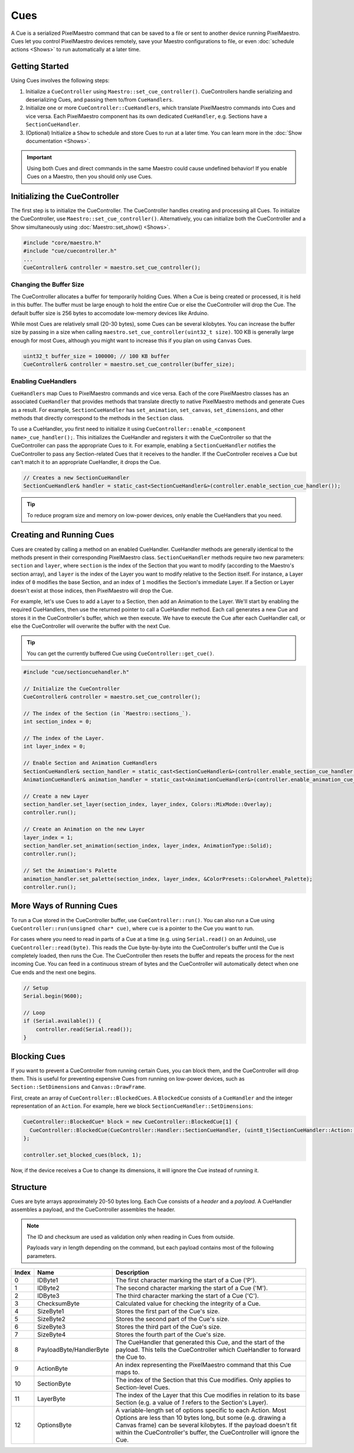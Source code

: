 
Cues
====

A Cue is a serialized PixelMaestro command that can be saved to a file or sent to another device running PixelMaestro. Cues let you control PixelMaestro devices remotely, save your Maestro configurations to file, or even :doc:`schedule actions <Shows>` to run automatically at a later time.

.. _cues-overview:
Getting Started
---------------

Using Cues involves the following steps:

1. Initialize a ``CueController`` using ``Maestro::set_cue_controller()``. CueControllers handle serializing and deserializing Cues, and passing them to/from ``CueHandlers``.
2. Initialize one or more ``CueController::CueHandlers``, which translate PixelMaestro commands into Cues and vice versa. Each PixelMaestro component has its own dedicated ``CueHandler``, e.g. Sections have a ``SectionCueHandler``.
3. (Optional) Initialize a ``Show`` to schedule and store Cues to run at a later time. You can learn more in the :doc:`Show documentation <Shows>`.

.. Important:: Using both Cues and direct commands in the same Maestro could cause undefined behavior! If you enable Cues on a Maestro, then you should only use Cues.

.. _cues-initializing:
Initializing the CueController
------------------------------

The first step is to initialize the CueController. The CueController handles creating and processing all Cues. To initialize the CueController, use ``Maestro::set_cue_controller()``. Alternatively, you can initialize both the CueController and a Show simultaneously using :doc:`Maestro::set_show() <Shows>`.

.. code-block:: c++

   #include "core/maestro.h"
   #include "cue/cuecontroller.h"
   ...
   CueController& controller = maestro.set_cue_controller();

.. _cues-buffer-size:
Changing the Buffer Size
^^^^^^^^^^^^^^^^^^^^^^^^

The CueController allocates a buffer for temporarily holding Cues. When a Cue is being created or processed, it is held in this buffer. The buffer must be large enough to hold the entire Cue or else the CueController will drop the Cue. The default buffer size is 256 bytes to accomodate low-memory devices like Arduino.

While most Cues are relatively small (20-30 bytes), some Cues can be several kilobytes. You can increase the buffer size by passing in a size when calling ``maestro.set_cue_controller(uint32_t size)``. 100 KB is generally large enough for most Cues, although you might want to increase this if you plan on using ``Canvas`` Cues.

.. code-block:: c++

   uint32_t buffer_size = 100000; // 100 KB buffer
   CueController& controller = maestro.set_cue_controller(buffer_size);

.. _cues-enabling-cuehandlers:
Enabling CueHandlers
^^^^^^^^^^^^^^^^^^^^

``CueHandlers`` map Cues to PixelMaestro commands and vice versa. Each of the core PixelMaestro classes has an associated ``CueHandler`` that provides methods that translate directly to native PixelMaestro methods and generate Cues as a result. For example, ``SectionCueHandler`` has ``set_animation``, ``set_canvas``, ``set_dimensions``, and other methods that directly correspond to the methods in the ``Section`` class.

To use a CueHandler, you first need to initialize it using ``CueController::enable_<component name>_cue_handler();``. This initializes the CueHandler and registers it with the CueController so that the CueController can pass the appropriate Cues to it. For example, enabling a ``SectionCueHandler`` notifies the CueController to pass any Section-related Cues that it receives to the handler. If the CueController receives a Cue but can't match it to an appropriate CueHandler, it drops the Cue.

.. code-block:: c++

   // Creates a new SectionCueHandler
   SectionCueHandler& handler = static_cast<SectionCueHandler&>(controller.enable_section_cue_handler());

.. Tip:: To reduce program size and memory on low-power devices, only enable the CueHandlers that you need.

.. _cues-creating:
Creating and Running Cues
-------------------------

Cues are created by calling a method on an enabled CueHandler. CueHandler methods are generally identical to the methods present in their corresponding PixelMaestro class. ``SectionCueHandler`` methods require two new parameters: ``section`` and ``layer``, where ``section`` is the index of the Section that you want to modify (according to the Maestro's section array), and ``layer`` is the index of the Layer you want to modify relative to the Section itself. For instance, a Layer index of ``0`` modifies the base Section, and an index of ``1`` modifies the Section's immediate Layer. If a Section or Layer doesn't exist at those indices, then PixelMaestro will drop the Cue.

For example, let's use Cues to add a Layer to a Section, then add an Animation to the Layer. We'll start by enabling the required CueHandlers, then use the returned pointer to call a CueHandler method. Each call generates a new Cue and stores it in the CueController's buffer, which we then execute. We have to execute the Cue after each CueHandler call, or else the CueController will overwrite the buffer with the next Cue.

.. Tip:: You can get the currently buffered Cue using ``CueController::get_cue()``.

.. code-block:: c++

   #include "cue/sectioncuehandler.h"

   // Initialize the CueController
   CueController& controller = maestro.set_cue_controller();

   // The index of the Section (in `Maestro::sections_`).
   int section_index = 0;

   // The index of the Layer.
   int layer_index = 0;

   // Enable Section and Animation CueHandlers
   SectionCueHandler& section_handler = static_cast<SectionCueHandler&>(controller.enable_section_cue_handler());
   AnimationCueHandler& animation_handler = static_cast<AnimationCueHandler&>(controller.enable_animation_cue_handler());

   // Create a new Layer
   section_handler.set_layer(section_index, layer_index, Colors::MixMode::Overlay);
   controller.run();

   // Create an Animation on the new Layer
   layer_index = 1;
   section_handler.set_animation(section_index, layer_index, AnimationType::Solid);
   controller.run();

   // Set the Animation's Palette
   animation_handler.set_palette(section_index, layer_index, &ColorPresets::Colorwheel_Palette);
   controller.run();

.. _cues-running:
More Ways of Running Cues
-------------------------

To run a Cue stored in the CueController buffer, use ``CueController::run()``. You can also run a Cue using ``CueController::run(unsigned char* cue)``, where ``cue`` is a pointer to the Cue you want to run.

For cases where you need to read in parts of a Cue at a time (e.g. using ``Serial.read()`` on an Arduino), use ``CueController::read(byte)``. This reads the Cue byte-by-byte into the CueController's buffer until the Cue is completely loaded, then runs the Cue. The CueController then resets the buffer and repeats the process for the next incoming Cue. You can feed in a continuous stream of bytes and the CueController will automatically detect when one Cue ends and the next one begins.

.. code-block:: c++

   // Setup
   Serial.begin(9600);

   // Loop
   if (Serial.available()) {
       controller.read(Serial.read());
   }

.. _cues-blocking:
Blocking Cues
-------------

If you want to prevent a CueController from running certain Cues, you can block them, and the CueController will drop them. This is useful for preventing expensive Cues from running on low-power devices, such as ``Section::SetDimensions`` and ``Canvas::DrawFrame``.

First, create an array of ``CueController::BlockedCues``. A ``BlockedCue`` consists of a ``CueHandler`` and the integer representation of an ``Action``. For example, here we block ``SectionCueHandler::SetDimensions``:

.. code-block:: c++

   CueController::BlockedCue* block = new CueController::BlockedCue[1] {
     CueController::BlockedCue(CueController::Handler::SectionCueHandler, (uint8_t)SectionCueHandler::Action::SetDimensions)
   };

   controller.set_blocked_cues(block, 1);

Now, if the device receives a Cue to change its dimensions, it will ignore the Cue instead of running it.

.. _cues-structure:
Structure
---------

Cues are byte arrays approximately 20-50 bytes long. Each Cue consists of a *header* and a *payload*. A CueHandler assembles a payload, and the CueController assembles the header.

.. Note:: The ID and checksum are used as validation only when reading in Cues from outside.

 Payloads vary in length depending on the command, but each payload contains most of the following parameters.

.. list-table::
   :header-rows: 1

   * - Index
     - Name
     - Description
   * - 0
     - IDByte1
     - The first character marking the start of a Cue ('P').
   * - 1
     - IDByte2
     - The second character marking the start of a Cue ('M').
   * - 2
     - IDByte3
     - The third character marking the start of a Cue ('C').
   * - 3
     - ChecksumByte
     - Calculated value for checking the integrity of a Cue.
   * - 4
     - SizeByte1
     - Stores the first part of the Cue's size.
   * - 5
     - SizeByte2
     - Stores the second part of the Cue's size.
   * - 6
     - SizeByte3
     - Stores the third part of the Cue's size.
   * - 7
     - SizeByte4
     - Stores the fourth part of the Cue's size.
   * - 8
     - PayloadByte/HandlerByte
     - The CueHandler that generated this Cue, and the start of the payload. This tells the CueController which CueHandler to forward the Cue to.
   * - 9
     - ActionByte
     - An index representing the PixelMaestro command that this Cue maps to.
   * - 10
     - SectionByte
     - The index of the Section that this Cue modifies. Only applies to Section-level Cues.
   * - 11
     - LayerByte
     - The index of the Layer that this Cue modifies in relation to its base Section (e.g. a value of *1* refers to the Section's Layer).
   * - 12
     - OptionsByte
     - A variable-length set of options specific to each Action. Most Options are less than 10 bytes long, but some (e.g. drawing a Canvas frame) can be several kilobytes. If the payload doesn't fit within the CueController's buffer, the CueController will ignore the Cue.

